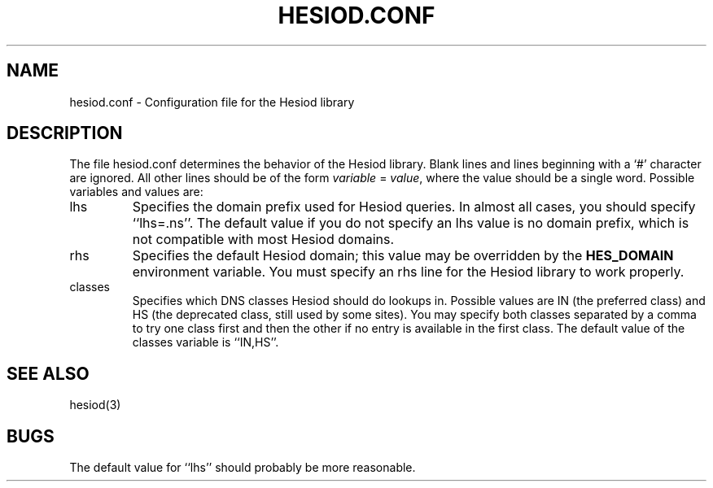.\"	$NetBSD: hesiod.conf.5,v 1.2 1999/01/25 22:37:06 lukem Exp $
.\"	$FreeBSD$
.\"
.\" from: #Id: hesiod.conf.5,v 1.1 1996/12/08 21:36:38 ghudson Exp #
.\"
.\" Copyright 1996 by the Massachusetts Institute of Technology.
.\"
.\" Permission to use, copy, modify, and distribute this
.\" software and its documentation for any purpose and without
.\" fee is hereby granted, provided that the above copyright
.\" notice appear in all copies and that both that copyright
.\" notice and this permission notice appear in supporting
.\" documentation, and that the name of M.I.T. not be used in
.\" advertising or publicity pertaining to distribution of the
.\" software without specific, written prior permission.
.\" M.I.T. makes no representations about the suitability of
.\" this software for any purpose.  It is provided "as is"
.\" without express or implied warranty.
.\"
.TH HESIOD.CONF 5 "30 November 1996"
.SH NAME
hesiod.conf \- Configuration file for the Hesiod library
.SH DESCRIPTION
The file hesiod.conf determines the behavior of the Hesiod library.
Blank lines and lines beginning with a `#' character are ignored.  All
other lines should be of the form
.I variable
=
.IR value ,
where the value should be a single word.  Possible variables and
values are:
.IP lhs
Specifies the domain prefix used for Hesiod queries.  In almost all
cases, you should specify ``lhs=.ns''.  The default value if you do
not specify an lhs value is no domain prefix, which is not compatible
with most Hesiod domains.
.IP rhs
Specifies the default Hesiod domain; this value may be overridden by
the
.B HES_DOMAIN
environment variable.  You must specify an rhs line for the Hesiod
library to work properly.
.IP classes
Specifies which DNS classes Hesiod should do lookups in.  Possible
values are IN (the preferred class) and HS (the deprecated class,
still used by some sites).  You may specify both classes separated by
a comma to try one class first and then the other if no entry is
available in the first class.  The default value of the classes
variable is ``IN,HS''.
.SH SEE ALSO
hesiod(3)
.SH BUGS
The default value for ``lhs'' should probably be more reasonable.
